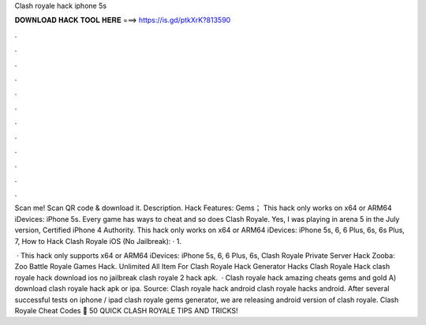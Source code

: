 Clash royale hack iphone 5s



𝐃𝐎𝐖𝐍𝐋𝐎𝐀𝐃 𝐇𝐀𝐂𝐊 𝐓𝐎𝐎𝐋 𝐇𝐄𝐑𝐄 ===> https://is.gd/ptkXrK?813590



.



.



.



.



.



.



.



.



.



.



.



.

Scan me! Scan QR code & download it. Description. Hack Features: Gems； This hack only works on x64 or ARM64 iDevices: iPhone 5s. Every game has ways to cheat and so does Clash Royale. Yes, I was playing in arena 5 in the July version, Certified iPhone 4 Authority. This hack only works on x64 or ARM64 iDevices: iPhone 5s, 6, 6 Plus, 6s, 6s Plus, 7, How to Hack Clash Royale iOS (No Jailbreak): · 1.

 · This hack only supports x64 or ARM64 iDevices: iPhone 5s, 6, 6 Plus, 6s, Clash Royale Private Server Hack Zooba: Zoo Battle Royale Games Hack. Unlimited All Item For Clash Royale Hack Generator Hacks Clash Royale Hack clash royale hack download ios no jailbreak clash royale 2 hack apk.  · Clash royale hack amazing cheats gems and gold A) download clash royale hack apk or ipa. Source:  Clash royale hack android clash royale hacks android. After several successful tests on iphone / ipad clash royale gems generator, we are releasing android version of clash royale. Clash Royale Cheat Codes 👑 50 QUICK CLASH ROYALE TIPS AND TRICKS!
